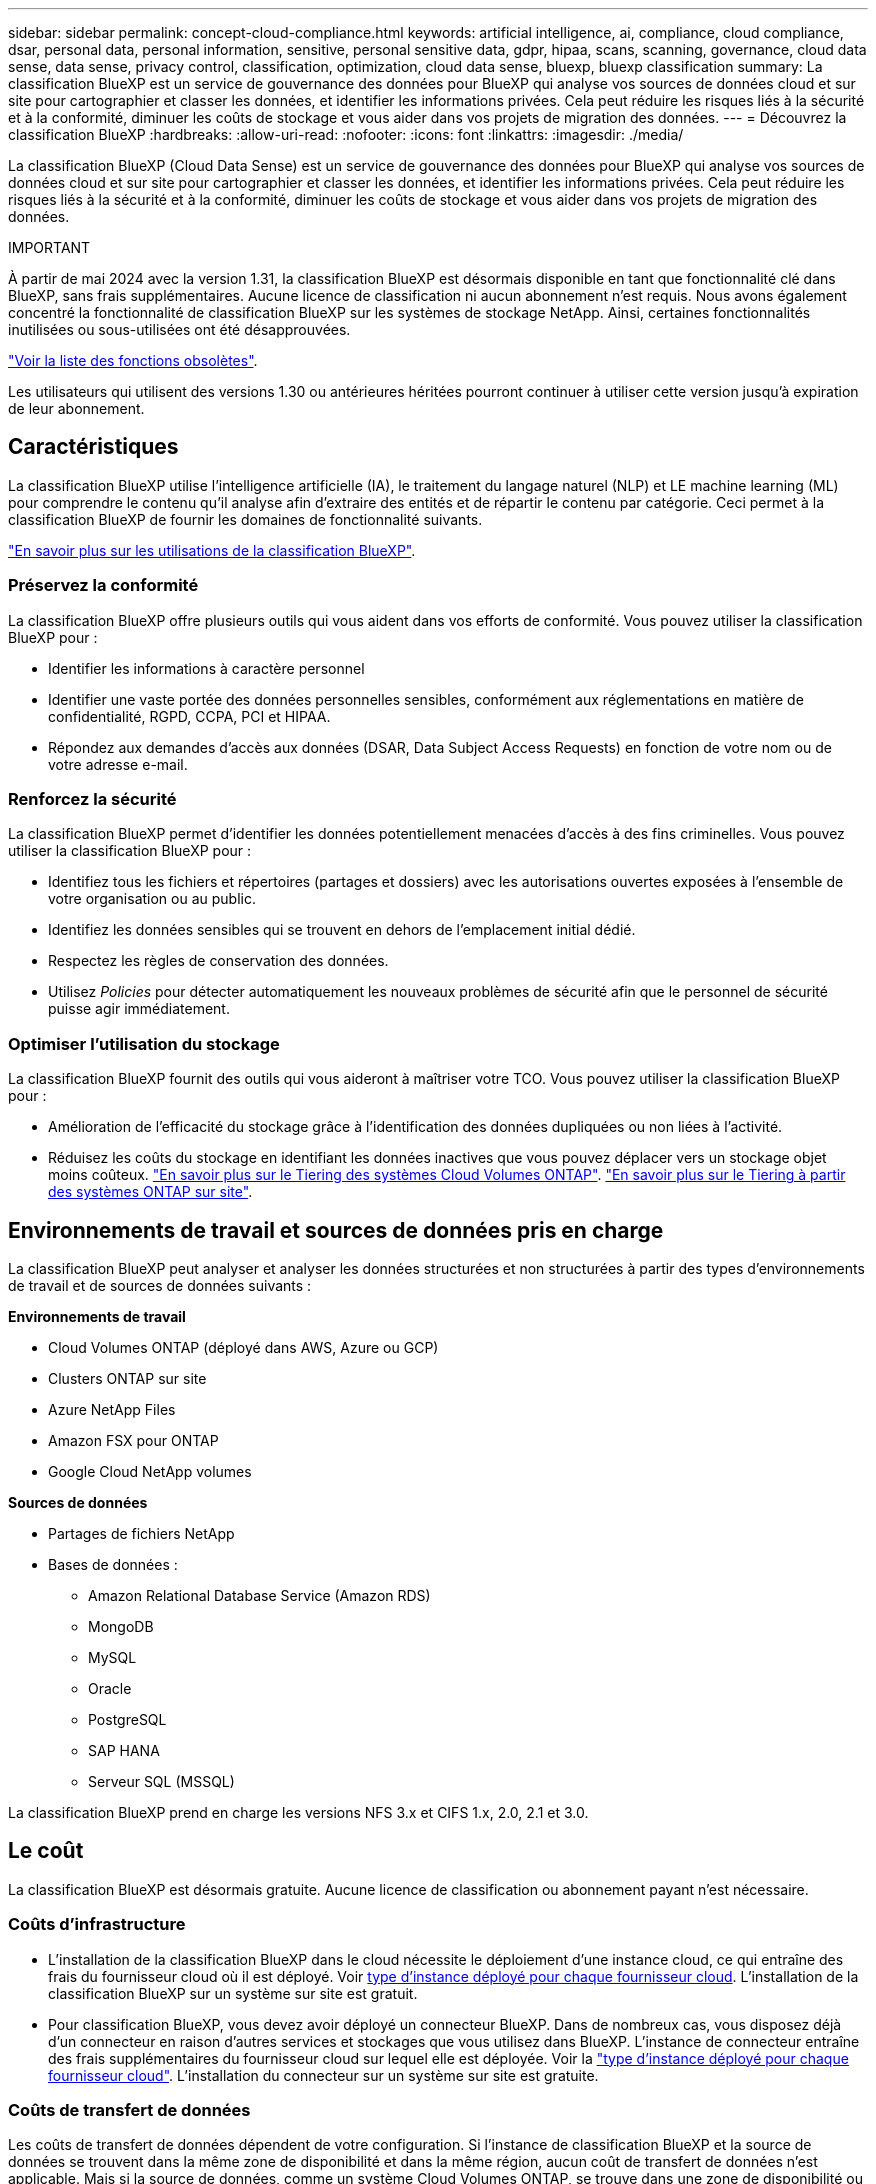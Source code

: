 ---
sidebar: sidebar 
permalink: concept-cloud-compliance.html 
keywords: artificial intelligence, ai, compliance, cloud compliance, dsar, personal data, personal information, sensitive, personal sensitive data, gdpr, hipaa, scans, scanning,  governance, cloud data sense, data sense, privacy control, classification, optimization, cloud data sense, bluexp, bluexp classification 
summary: La classification BlueXP est un service de gouvernance des données pour BlueXP qui analyse vos sources de données cloud et sur site pour cartographier et classer les données, et identifier les informations privées. Cela peut réduire les risques liés à la sécurité et à la conformité, diminuer les coûts de stockage et vous aider dans vos projets de migration des données. 
---
= Découvrez la classification BlueXP
:hardbreaks:
:allow-uri-read: 
:nofooter: 
:icons: font
:linkattrs: 
:imagesdir: ./media/


[role="lead"]
La classification BlueXP (Cloud Data Sense) est un service de gouvernance des données pour BlueXP qui analyse vos sources de données cloud et sur site pour cartographier et classer les données, et identifier les informations privées. Cela peut réduire les risques liés à la sécurité et à la conformité, diminuer les coûts de stockage et vous aider dans vos projets de migration des données.

[]
====
IMPORTANT

À partir de mai 2024 avec la version 1.31, la classification BlueXP est désormais disponible en tant que fonctionnalité clé dans BlueXP, sans frais supplémentaires. Aucune licence de classification ni aucun abonnement n'est requis. Nous avons également concentré la fonctionnalité de classification BlueXP sur les systèmes de stockage NetApp. Ainsi, certaines fonctionnalités inutilisées ou sous-utilisées ont été désapprouvées.

link:reference-free-paid.html["Voir la liste des fonctions obsolètes"].

Les utilisateurs qui utilisent des versions 1.30 ou antérieures héritées pourront continuer à utiliser cette version jusqu'à expiration de leur abonnement.

====


== Caractéristiques

La classification BlueXP utilise l'intelligence artificielle (IA), le traitement du langage naturel (NLP) et LE machine learning (ML) pour comprendre le contenu qu'il analyse afin d'extraire des entités et de répartir le contenu par catégorie. Ceci permet à la classification BlueXP de fournir les domaines de fonctionnalité suivants.

https://bluexp.netapp.com/netapp-cloud-data-sense["En savoir plus sur les utilisations de la classification BlueXP"^].



=== Préservez la conformité

La classification BlueXP offre plusieurs outils qui vous aident dans vos efforts de conformité. Vous pouvez utiliser la classification BlueXP pour :

* Identifier les informations à caractère personnel
* Identifier une vaste portée des données personnelles sensibles, conformément aux réglementations en matière de confidentialité, RGPD, CCPA, PCI et HIPAA.
* Répondez aux demandes d'accès aux données (DSAR, Data Subject Access Requests) en fonction de votre nom ou de votre adresse e-mail.




=== Renforcez la sécurité

La classification BlueXP permet d'identifier les données potentiellement menacées d'accès à des fins criminelles. Vous pouvez utiliser la classification BlueXP pour :

* Identifiez tous les fichiers et répertoires (partages et dossiers) avec les autorisations ouvertes exposées à l'ensemble de votre organisation ou au public.
* Identifiez les données sensibles qui se trouvent en dehors de l'emplacement initial dédié.
* Respectez les règles de conservation des données.
* Utilisez _Policies_ pour détecter automatiquement les nouveaux problèmes de sécurité afin que le personnel de sécurité puisse agir immédiatement.




=== Optimiser l'utilisation du stockage

La classification BlueXP fournit des outils qui vous aideront à maîtriser votre TCO. Vous pouvez utiliser la classification BlueXP pour :

* Amélioration de l'efficacité du stockage grâce à l'identification des données dupliquées ou non liées à l'activité.
* Réduisez les coûts du stockage en identifiant les données inactives que vous pouvez déplacer vers un stockage objet moins coûteux. https://docs.netapp.com/us-en/bluexp-cloud-volumes-ontap/concept-data-tiering.html["En savoir plus sur le Tiering des systèmes Cloud Volumes ONTAP"^]. https://docs.netapp.com/us-en/bluexp-tiering/concept-cloud-tiering.html["En savoir plus sur le Tiering à partir des systèmes ONTAP sur site"^].




== Environnements de travail et sources de données pris en charge

La classification BlueXP peut analyser et analyser les données structurées et non structurées à partir des types d'environnements de travail et de sources de données suivants :

*Environnements de travail*

* Cloud Volumes ONTAP (déployé dans AWS, Azure ou GCP)
* Clusters ONTAP sur site
* Azure NetApp Files
* Amazon FSX pour ONTAP
* Google Cloud NetApp volumes


*Sources de données*

* Partages de fichiers NetApp
* Bases de données :
+
** Amazon Relational Database Service (Amazon RDS)
** MongoDB
** MySQL
** Oracle
** PostgreSQL
** SAP HANA
** Serveur SQL (MSSQL)




La classification BlueXP prend en charge les versions NFS 3.x et CIFS 1.x, 2.0, 2.1 et 3.0.



== Le coût

La classification BlueXP est désormais gratuite. Aucune licence de classification ou abonnement payant n'est nécessaire.



=== Coûts d'infrastructure

* L'installation de la classification BlueXP dans le cloud nécessite le déploiement d'une instance cloud, ce qui entraîne des frais du fournisseur cloud où il est déployé. Voir <<Instance de classification BlueXP,type d'instance déployé pour chaque fournisseur cloud>>. L'installation de la classification BlueXP sur un système sur site est gratuit.
* Pour classification BlueXP, vous devez avoir déployé un connecteur BlueXP. Dans de nombreux cas, vous disposez déjà d'un connecteur en raison d'autres services et stockages que vous utilisez dans BlueXP. L'instance de connecteur entraîne des frais supplémentaires du fournisseur cloud sur lequel elle est déployée. Voir la https://docs.netapp.com/us-en/bluexp-setup-admin/task-install-connector-on-prem.html["type d'instance déployé pour chaque fournisseur cloud"^]. L'installation du connecteur sur un système sur site est gratuite.




=== Coûts de transfert de données

Les coûts de transfert de données dépendent de votre configuration. Si l'instance de classification BlueXP et la source de données se trouvent dans la même zone de disponibilité et dans la même région, aucun coût de transfert de données n'est applicable. Mais si la source de données, comme un système Cloud Volumes ONTAP, se trouve dans une zone de disponibilité ou une région _différente_, les coûts de transfert des données vous seront facturés par votre fournisseur cloud. Consultez ces liens pour en savoir plus :

* https://aws.amazon.com/ec2/pricing/on-demand/["AWS : tarifs Amazon Elastic Compute Cloud (Amazon EC2)"^]
* https://azure.microsoft.com/en-us/pricing/details/bandwidth/["Microsoft Azure : détails de la tarification de la bande passante"^]
* https://cloud.google.com/storage-transfer/pricing["Google Cloud : tarification du service de transfert du stockage"^]




== Instance de classification BlueXP

Lorsque vous déployez la classification BlueXP dans le cloud, BlueXP déploie l'instance dans le même sous-réseau que le connecteur. https://docs.netapp.com/us-en/bluexp-setup-admin/concept-connectors.html["En savoir plus sur les connecteurs."^]

image:diagram_cloud_compliance_instance.png["Diagramme illustrant une instance BlueXP et une instance de classification BlueXP exécutée dans votre fournisseur cloud."]

Voici la liste des éléments suivants pour l'instance par défaut :

* Dans AWS, la classification BlueXP s'exécute sur un https://aws.amazon.com/ec2/instance-types/m6i/["instance m6i.4xlarge"^] Avec un disque GP2 de 500 Gio. L'image du système d'exploitation est Amazon Linux 2. Lorsqu'elle est déployée dans AWS, vous pouvez choisir une instance de plus petite taille si vous analysez un petit volume de données.
* Dans Azure, la classification BlueXP s'exécute sur un link:https://docs.microsoft.com/en-us/azure/virtual-machines/dv3-dsv3-series#dsv3-series["Machine virtuelle standard_D16s_v3"^] Avec un disque de 500 Gio. L'image du système d'exploitation est CentOS 7.9.
* Dans GCP, la classification BlueXP s'exécute dans un link:https://cloud.google.com/compute/docs/general-purpose-machines#n2_machines["n2-standard-16 VM"^] Avec un disque persistant standard de 500 Gio. L'image du système d'exploitation est CentOS 7.9.
* Dans les régions où l'instance par défaut n'est pas disponible, la classification BlueXP s'exécute sur une autre instance. link:reference-instance-types.html["Voir les autres types d'instances"].
* L'instance s'appelle _CloudCompliance_ avec un hachage (UUID) généré concaténé. Par exemple : _CloudCompliance-16bb6564-38ad-4080-9a92-36f5fd2f71c7_
* Chaque connecteur ne déploie qu'une seule instance de classification BlueXP.


Vous pouvez également déployer la classification BlueXP sur un hôte Linux sur site ou sur un hôte de votre fournisseur cloud préféré. Le logiciel fonctionne exactement de la même manière quelle que soit la méthode d'installation choisie. Les mises à niveau du logiciel de classification BlueXP sont automatisées tant que l'instance dispose d'un accès Internet.


TIP: L'instance doit rester en cours d'exécution en permanence, car la classification BlueXP analyse les données en continu.



=== Déploiement sur différents types d'instances

Vous pouvez déployer la classification BlueXP sur un système avec moins de processeurs et moins de RAM.

[cols="18,31,51"]
|===
| Taille du système | Caractéristiques | Limites 


| Très grand | 32 processeurs, 128 Go de RAM, SSD de 1 Tio | Peut analyser jusqu'à 500 millions de fichiers. 


| Grand (par défaut) | 16 processeurs, 64 Go de RAM, SSD de 500 Gio | Peut analyser jusqu'à 250 millions de fichiers. 
|===
Lorsque vous déployez la classification BlueXP dans Azure ou GCP, envoyez un e-mail à ng-contact-data-sense@netapp.com pour obtenir de l'aide si vous souhaitez utiliser un type d'instance plus petit.



== Fonctionnement de la classification BlueXP

À un niveau élevé, la classification BlueXP fonctionne comme suit :

. Déployez une instance de classification BlueXP dans BlueXP.
. Vous activez la cartographie de haut niveau ou la numérisation de haut niveau sur une ou plusieurs sources de données.
. La classification BlueXP analyse les données à l'aide d'un processus d'apprentissage par l'IA.
. Vous utilisez les tableaux de bord et les outils de génération de rapports fournis pour vous aider dans vos efforts de conformité et de gouvernance.




== Fonctionnement des acquisitions

Une fois que vous avez activé la classification BlueXP et sélectionné les référentiels à analyser (il s'agit des volumes, des schémas de base de données ou d'autres données utilisateur), l'analyse des données commence immédiatement pour identifier les données personnelles et sensibles. Dans la plupart des cas, il est préférable de se concentrer sur l'analyse des données de production en direct plutôt que sur des sauvegardes, des miroirs ou des sites de reprise sur incident. Ensuite, la classification BlueXP mappe vos données d'entreprise, classe chaque fichier, puis identifie et extrait des entités et des modèles prédéfinis dans les données. Le résultat de l'analyse est un index des informations personnelles, des données personnelles sensibles, des catégories de données et des types de fichiers.

La classification BlueXP se connecte aux données comme n'importe quel autre client en montant des volumes NFS et CIFS. Les volumes NFS sont automatiquement accessibles en lecture seule, tandis que vous devez fournir des identifiants Active Directory pour analyser les volumes CIFS.

image:diagram_cloud_compliance_scan.png["Diagramme illustrant une instance BlueXP et une instance de classification BlueXP exécutée dans votre fournisseur cloud. L'instance de classification BlueXP se connecte aux volumes NFS et CIFS et aux bases de données pour les analyser."]

Après l'analyse initiale, la classification BlueXP analyse en continu vos données à séquence périodique pour détecter les modifications incrémentielles (c'est pourquoi il est important de maintenir l'instance en fonctionnement).

Vous pouvez activer et désactiver les analyses au niveau du volume ou au niveau du schéma de la base de données.



=== Quelle est la différence entre les acquisitions de mappage et de classification

La classification BlueXP vous permet d'exécuter une analyse générale du « mappage » sur des sources de données sélectionnées. La cartographie ne fournit qu'une vue d'ensemble de haut niveau de vos données, tandis que Classification permet une analyse approfondie de vos données. Le mappage peut être effectué très rapidement sur vos sources de données car il n'accède pas aux fichiers pour voir les données à l'intérieur.

De nombreux utilisateurs apprécient cette fonctionnalité car ils souhaitent analyser rapidement leurs données afin d'identifier les sources de données qui nécessitent davantage de recherche. Ils ne peuvent ensuite activer des analyses de classification que sur les sources ou volumes de données requis.

Le tableau ci-dessous présente certaines des différences :

[cols="47,18,18"]
|===
| Fonction | Classement | Mappage 


| Vitesse de numérisation | Lentes | Rapides 


| Tarifs | Libre | Libre 


| Puissance | Limité à 500 To | Limité à 500 To 


| Liste des types de fichiers et de la capacité utilisée | Oui. | Oui. 


| Nombre de fichiers et capacité utilisée | Oui. | Oui. 


| Âge et taille des fichiers | Oui. | Oui. 


| Exécution d'un link:task-controlling-governance-data.html#data-mapping-report["Rapport de mappage de données"] | Oui. | Oui. 


| Page Data Investigation pour afficher les détails du fichier | Oui. | Non 


| Rechercher des noms dans les fichiers | Oui. | Non 


| Création link:task-using-policies.html["stratégies"] fournissant des résultats de recherche personnalisés | Oui. | Non 


| Possibilité d'exécuter d'autres rapports | Oui. | Non 


| Possibilité de voir les métadonnées des fichiers* | Non | Oui. 
|===
*Les métadonnées suivantes sont extraites des fichiers lors des analyses de mappage :

* Environnement de travail
* Type d'environnement de travail
* Référentiel de stockage
* Type de fichier
* Capacité utilisée
* Nombre de fichiers
* Taille du fichier
* Création de fichier
* Dernier accès au fichier
* Dernier fichier modifié
* Heure de découverte du fichier
* Extraction des autorisations


*Différences du tableau de bord de gouvernance* :

[cols="47,18,18"]
|===
| Fonction | Cartographiez et classez | Carte 


| Les données obsolètes | Oui. | Oui. 


| Données non commerciales | Oui. | Oui. 


| Fichiers dupliqués | Oui. | Oui. 


| Des règles prédéfinies | Oui. | Non 


| Règles personnalisées | Oui. | Oui. 


| Rapport DDA | Oui. | Oui. 


| Rapport de mappage | Oui. | Oui. 


| Détection du niveau de sensibilité | Oui. | Non 


| Données sensibles avec autorisations étendues | Oui. | Non 


| Ouvrez les autorisations | Oui. | Oui. 


| Âge des données | Oui. | Oui. 


| Taille des données | Oui. | Oui. 


| Catégories | Oui. | Non 


| Types de fichiers | Oui. | Oui. 
|===
*Différences du tableau de bord de conformité* :

[cols="47,18,18"]
|===
| Fonction | Cartographiez et classez | Carte 


| Informations personnelles | Oui. | Non 


| Informations personnelles sensibles | Oui. | Non 


| Rapport sur l'évaluation des risques en matière de confidentialité | Oui. | Non 


| Rapport HIPAA | Oui. | Non 


| Rapport PCI DSS | Oui. | Non 
|===
*Différences de filtres d'enquête* :

[cols="47,18,18"]
|===
| Fonction | Cartographiez et classez | Carte 


| Stratégies | Oui. | Oui. 


| Type d'environnement de travail | Oui. | Oui. 


| Environnement de travail | Oui. | Oui. 


| Référentiel de stockage | Oui. | Oui. 


| Type de fichier | Oui. | Oui. 


| Taille du fichier | Oui. | Oui. 


| Heure de création | Oui. | Oui. 


| Heure découverte | Oui. | Oui. 


| Dernière modification | Oui. | Oui. 


| Dernier accès | Oui. | Oui. 


| Ouvrez les autorisations | Oui. | Oui. 


| Chemin du répertoire de fichiers | Oui. | Oui. 


| Catégorie | Oui. | Non 


| Niveau de sensibilité | Oui. | Non 


| Nombre d'identificateurs | Oui. | Non 


| Données personnelles | Oui. | Non 


| Données personnelles sensibles | Oui. | Non 


| Sujet des données | Oui. | Non 


| Doublons | Oui. | Oui. 


| Statut de classification | Oui. | Le statut est toujours « informations limitées » 


| Événement d'analyse d'acquisition | Oui. | Oui. 


| Hachage de fichier | Oui. | Oui. 


| Nombre d'utilisateurs ayant accès | Oui. | Oui. 


| Autorisations utilisateur/groupe | Oui. | Oui. 


| Propriétaire du fichier | Oui. | Oui. 


| Type de répertoire | Oui. | Oui. 
|===


=== La rapidité avec laquelle la classification BlueXP analyse les données

La vitesse de analyse est affectée par la latence du réseau, la latence des disques, la bande passante réseau, la taille de l'environnement et la taille de la distribution de fichiers.

* Lors d'analyses de mappage, la classification BlueXP peut analyser entre 100-150 Tibs de données par jour.
* Lors des analyses de classification, la classification BlueXP peut analyser entre 15-40 Tibs de données par jour.




== Informations indexées par la classification BlueXP

La classification BlueXP collecte, indexe et attribue des catégories à vos données (fichiers). Les données index par classification BlueXP sont les suivantes :

* *Métadonnées standard* la classification BlueXP collecte les métadonnées standard relatives aux fichiers : le type de fichier, sa taille, ses dates de création et de modification, etc.
* *Données personnelles* : informations personnelles (PII) telles que les adresses électroniques, les numéros d'identification ou les numéros de carte de crédit. link:task-controlling-private-data.html#view-files-that-contain-personal-data["En savoir plus sur les données personnelles"^].
* *Données personnelles sensibles* : types particuliers d'informations personnelles sensibles (SPII), telles que les données de santé, l'origine ethnique ou les opinions politiques, tels que définis par le RGPD et d'autres réglementations sur la confidentialité. link:task-controlling-private-data.html#view-files-that-contain-sensitive-personal-data["En savoir plus sur les données personnelles sensibles"^].
* *Catégories*: La classification BlueXP prend les données qu'il a analysées et les divise en différents types de catégories. Les catégories sont des rubriques basées sur l'analyse par IA du contenu et des métadonnées de chaque fichier. link:task-controlling-private-data.html#view-files-by-categories["En savoir plus sur les catégories"^].
* *Types* : la classification BlueXP prend les données analysées et les répartit par type de fichier. link:task-controlling-private-data.html#view-files-by-file-types["En savoir plus sur les types"^].
* *Reconnaissance des noms d'entités* : la classification BlueXP utilise l'IA pour extraire les noms naturels des personnes des documents. link:task-generating-compliance-reports.html#what-is-a-data-subject-access-request["Découvrez comment répondre aux demandes d'accès aux données"^].




== Présentation du réseau

BlueXP déploie l'instance de classification BlueXP avec un groupe de sécurité qui active les connexions HTTP entrantes à partir de l'instance du connecteur.

Lorsque vous utilisez BlueXP en mode SaaS, la connexion à BlueXP est desservie par HTTPS et les données privées envoyées entre votre navigateur et l'instance de classification BlueXP sont sécurisées avec un chiffrement de bout en bout à l'aide de TLS 1.2. NetApp et des tiers ne peuvent donc pas les lire.

Les règles sortantes sont complètement ouvertes. Un accès à Internet est nécessaire pour installer et mettre à niveau le logiciel de classification BlueXP et pour envoyer des metrics d'utilisation.

Si vous avez des exigences de mise en réseau strictes, link:task-deploy-cloud-compliance.html#review-prerequisites["Découvrez les terminaux que la classification BlueXP contacte"^].



== Accès des utilisateurs aux informations de conformité

Le rôle attribué à chaque utilisateur offre des fonctionnalités différentes dans BlueXP et dans la classification BlueXP :

* Un *Account Admin* peut gérer les paramètres de conformité et afficher les informations de conformité pour tous les environnements de travail.
* Un *Workspace Admin* peut gérer les paramètres de conformité et afficher les informations de conformité uniquement pour les systèmes auxquels ils disposent d'autorisations d'accès. Si un administrateur d'espace de travail ne peut pas accéder à un environnement de travail dans BlueXP, il ne peut pas voir d'informations de conformité pour l'environnement de travail dans l'onglet de classification BlueXP.
* Les utilisateurs disposant du rôle *Compliance Viewer* peuvent uniquement afficher les informations de conformité et générer des rapports pour les systèmes auxquels ils sont autorisés à accéder. Ces utilisateurs ne peuvent pas activer/désactiver la lecture des volumes, compartiments ou schémas de base de données.


https://docs.netapp.com/us-en/bluexp-setup-admin/reference-user-roles.html["En savoir plus sur les rôles BlueXP"^] et comment https://docs.netapp.com/us-en/bluexp-setup-admin/task-managing-netapp-accounts.html#adding-users["ajoutez des utilisateurs avec des rôles spécifiques"^].

